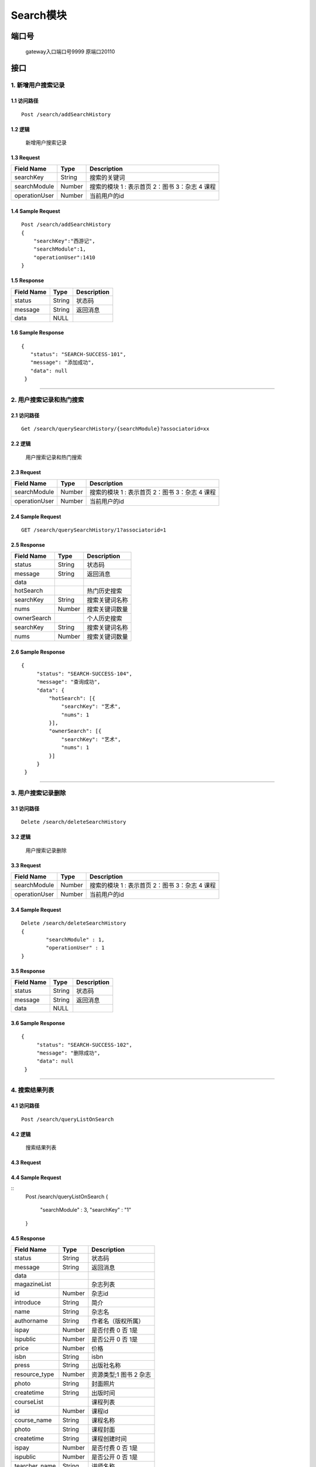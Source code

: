 Search模块
===============

端口号
-----------
 gateway入口端口号9999
 原端口20110

接口
--------

1. 新增用户搜索记录
^^^^^^^^^^^^^^^^^^^^^^^^^^^^^^^^^^^^^^^^^^

1.1 访问路径
>>>>>>>>>>>>>>>>>>>>>>>>>>>>>>>>>>>>>>>>>>>>>>>>>>>>
::

 Post /search/addSearchHistory

1.2 逻辑
>>>>>>>>>>>>>>>>>>>>>>>>>>>>>>>>>>>>>>>>>>>>>>>>>>>>

 新增用户搜索记录

1.3 Request
>>>>>>>>>>>>>>>>>>>>>>>>>>>>>>>>>>>>>>>>>>>>>>>>>>>>
=============== =============== =============================================
  Field Name         Type                        Description
=============== =============== =============================================
    searchKey       String                      搜索的关键词
--------------- --------------- ---------------------------------------------
 searchModule       Number      搜索的模块  1 : 表示首页  2：图书 3：杂志 4 课程
--------------- --------------- ---------------------------------------------
 operationUser      Number                  当前用户的id
=============== =============== =============================================

1.4 Sample Request
>>>>>>>>>>>>>>>>>>>>>>>>>>>>>>>>>>>>>>>>>>>>>>>>>>>>
::


    Post /search/addSearchHistory
    {
        "searchKey":"西游记",
        "searchModule":1,
        "operationUser":1410
    }



1.5 Response
>>>>>>>>>>>>>>>>>>>>>>>>>>>>>>>>>>>>>>>>>>>>>>>>>>>>
=============== =============== =============================================
  Field Name         Type                        Description
=============== =============== =============================================
    status          String                           状态码
--------------- --------------- ---------------------------------------------
    message         String                          返回消息
--------------- --------------- ---------------------------------------------
     data            NULL
=============== =============== =============================================

1.6 Sample Response
>>>>>>>>>>>>>>>>>>>>>>>>>>>>>>>>>>>>>>>>>>>>>>>>>>>>
::

 {
    "status": "SEARCH-SUCCESS-101",
    "message": "添加成功",
    "data": null
  }

---------------------------------------------


2. 用户搜索记录和热门搜索
^^^^^^^^^^^^^^^^^^^^^^^^^^^^^^^^^^^^^^^^^^

2.1 访问路径
>>>>>>>>>>>>>>>>>>>>>>>>>>>>>>>>>>>>>>>>>>>>>>>>>>>>
::

 Get /search/querySearchHistory/{searchModule}?associatorid=xx

2.2 逻辑
>>>>>>>>>>>>>>>>>>>>>>>>>>>>>>>>>>>>>>>>>>>>>>>>>>>>

  用户搜索记录和热门搜索

2.3 Request
>>>>>>>>>>>>>>>>>>>>>>>>>>>>>>>>>>>>>>>>>>>>>>>>>>>>
=============== =============== =============================================
  Field Name         Type                        Description
=============== =============== =============================================
 searchModule       Number      搜索的模块  1 : 表示首页  2：图书 3：杂志 4 课程
--------------- --------------- ---------------------------------------------
 operationUser      Number                  当前用户的id
=============== =============== =============================================

2.4 Sample Request
>>>>>>>>>>>>>>>>>>>>>>>>>>>>>>>>>>>>>>>>>>>>>>>>>>>>
::


    GET /search/querySearchHistory/1?associatorid=1

2.5 Response
>>>>>>>>>>>>>>>>>>>>>>>>>>>>>>>>>>>>>>>>>>>>>>>>>>>>
=============== =============== =============================================
  Field Name         Type                        Description
=============== =============== =============================================
    status          String                           状态码
--------------- --------------- ---------------------------------------------
    message         String                          返回消息
--------------- --------------- ---------------------------------------------
     data
--------------- --------------- ---------------------------------------------
   hotSearch                                        热门历史搜索
--------------- --------------- ---------------------------------------------
   searchKey        String                        搜索关键词名称
--------------- --------------- ---------------------------------------------
     nums           Number                         搜索关键词数量
--------------- --------------- ---------------------------------------------
  ownerSearch                                     个人历史搜索
--------------- --------------- ---------------------------------------------
  searchKey        String                        搜索关键词名称
--------------- --------------- ---------------------------------------------
     nums           Number                       搜索关键词数量
=============== =============== =============================================

2.6 Sample Response
>>>>>>>>>>>>>>>>>>>>>>>>>>>>>>>>>>>>>>>>>>>>>>>>>>>>
::

   {
        "status": "SEARCH-SUCCESS-104",
        "message": "查询成功",
        "data": {
            "hotSearch": [{
                "searchKey": "艺术",
                "nums": 1
            }],
            "ownerSearch": [{
                "searchKey": "艺术",
                "nums": 1
            }]
        }
    }

---------------------------------------------

3. 用户搜索记录删除
^^^^^^^^^^^^^^^^^^^^^^^^^^^^^^^^^^^^^^^^^^

3.1 访问路径
>>>>>>>>>>>>>>>>>>>>>>>>>>>>>>>>>>>>>>>>>>>>>>>>>>>>
::

 Delete /search/deleteSearchHistory

3.2 逻辑
>>>>>>>>>>>>>>>>>>>>>>>>>>>>>>>>>>>>>>>>>>>>>>>>>>>>

  用户搜索记录删除

3.3 Request
>>>>>>>>>>>>>>>>>>>>>>>>>>>>>>>>>>>>>>>>>>>>>>>>>>>>
=============== =============== =============================================
  Field Name         Type                        Description
=============== =============== =============================================
 searchModule       Number      搜索的模块  1 : 表示首页  2：图书 3：杂志 4 课程
--------------- --------------- ---------------------------------------------
 operationUser      Number                  当前用户的id
=============== =============== =============================================

3.4 Sample Request
>>>>>>>>>>>>>>>>>>>>>>>>>>>>>>>>>>>>>>>>>>>>>>>>>>>>
::


    Delete /search/deleteSearchHistory
    {
	    "searchModule" : 1,
	    "operationUser" : 1
    }



3.5 Response
>>>>>>>>>>>>>>>>>>>>>>>>>>>>>>>>>>>>>>>>>>>>>>>>>>>>
=============== =============== =============================================
  Field Name         Type                        Description
=============== =============== =============================================
    status          String                           状态码
--------------- --------------- ---------------------------------------------
    message         String                          返回消息
--------------- --------------- ---------------------------------------------
     data            NULL
=============== =============== =============================================

3.6 Sample Response
>>>>>>>>>>>>>>>>>>>>>>>>>>>>>>>>>>>>>>>>>>>>>>>>>>>>
::

   {
        "status": "SEARCH-SUCCESS-102",
        "message": "删除成功",
        "data": null
    }

---------------------------------------------


4. 搜索结果列表
^^^^^^^^^^^^^^^^^^^^^^^^^^^^^^^^^^^^^^^^^^

4.1 访问路径
>>>>>>>>>>>>>>>>>>>>>>>>>>>>>>>>>>>>>>>>>>>>>>>>>>>>
::

 Post /search/queryListOnSearch

4.2 逻辑
>>>>>>>>>>>>>>>>>>>>>>>>>>>>>>>>>>>>>>>>>>>>>>>>>>>>

  搜索结果列表

4.3 Request
>>>>>>>>>>>>>>>>>>>>>>>>>>>>>>>>>>>>>>>>>>>>>>>>>>>>
=============== =============== =============================================
  Field Name         Type                        Description
=============== =============== =============================================
searchModule       Number      搜索的模块  1 : 表示首页  2：图书 3：杂志 4 课程
--------------- --------------- ---------------------------------------------
 searchKey        String                        搜索关键词名称
=============== =============== =============================================

4.4 Sample Request
>>>>>>>>>>>>>>>>>>>>>>>>>>>>>>>>>>>>>>>>>>>>>>>>>>>>
::
    Post /search/queryListOnSearch
    {
	    "searchModule" : 3,
	    "searchKey" : "1"
    }

4.5 Response
>>>>>>>>>>>>>>>>>>>>>>>>>>>>>>>>>>>>>>>>>>>>>>>>>>>>
=============== =============== =============================================
  Field Name         Type                        Description
=============== =============== =============================================
    status          String                           状态码
--------------- --------------- ---------------------------------------------
    message         String                          返回消息
--------------- --------------- ---------------------------------------------
     data
--------------- --------------- ---------------------------------------------
 magazineList                                   杂志列表
--------------- --------------- ---------------------------------------------
      id            Number                     杂志id
--------------- --------------- ---------------------------------------------
   introduce        String                      简介
--------------- --------------- ---------------------------------------------
     name           String                     杂志名
--------------- --------------- ---------------------------------------------
  authorname        String                     作者名（版权所属）
--------------- --------------- ---------------------------------------------
     ispay          Number                  是否付费   0 否 1是
--------------- --------------- ---------------------------------------------
   ispublic         Number                  是否公开  0 否 1是
--------------- --------------- ---------------------------------------------
     price          Number                       价格
--------------- --------------- ---------------------------------------------
     isbn           String                      isbn
--------------- --------------- ---------------------------------------------
     press          String                      出版社名称
--------------- --------------- ---------------------------------------------
 resource_type      Number                  资源类型;1 图书  2 杂志
--------------- --------------- ---------------------------------------------
     photo          String                   封面照片
--------------- --------------- ---------------------------------------------
  createtime        String                  出版时间
--------------- --------------- ---------------------------------------------
  courseList                                课程列表
--------------- --------------- ---------------------------------------------
      id            Number                  课程id
--------------- --------------- ---------------------------------------------
  course_name       String                  课程名称
--------------- --------------- ---------------------------------------------
     photo          String                  课程封面
--------------- --------------- ---------------------------------------------
  createtime        String                  课程创建时间
--------------- --------------- ---------------------------------------------
     ispay          Number                  是否付费   0 否 1是
--------------- --------------- ---------------------------------------------
   ispublic         Number                  是否公开  0 否 1是
--------------- --------------- ---------------------------------------------
 tearcher_name      String                  讲师名称
--------------- --------------- ---------------------------------------------
     price          String                  价格
--------------- --------------- ---------------------------------------------
  description       String                  简介
--------------- --------------- ---------------------------------------------
   bookList                                 书籍列表
--------------- --------------- ---------------------------------------------
      id            Number                  书籍id
--------------- --------------- ---------------------------------------------
   introduce        String                  书籍简介
--------------- --------------- ---------------------------------------------
     name           String                  书籍名称
--------------- --------------- ---------------------------------------------
  authorname        String                  书籍姓名
--------------- --------------- ---------------------------------------------
     ispay          Number                  是否付费   0 否 1是
--------------- --------------- ---------------------------------------------
   ispublic         Number                  是否公开  0 否 1是
--------------- --------------- ---------------------------------------------
     price          Number                       价格
--------------- --------------- ---------------------------------------------
     isbn           String                      isbn
--------------- --------------- ---------------------------------------------
     press          String                      出版社名称
--------------- --------------- ---------------------------------------------
 resource_type      Number                  资源类型;1 图书  2 杂志
--------------- --------------- ---------------------------------------------
     photo          String                   封面照片
--------------- --------------- ---------------------------------------------
  createtime        String                  出版时间
=============== =============== =============================================

4.6 Sample Response
>>>>>>>>>>>>>>>>>>>>>>>>>>>>>>>>>>>>>>>>>>>>>>>>>>>>
::

   {
        "status": "SEARCH-SUCCESS-104",
        "message": "查询成功",
        "data": {
            "magazineList": [{
                    "id": 104,
                    "introduce": "<text style='color:red'>1</text>",
                    "name": "2",
                    "authorname": "陈其华",
                    "ispay": 1,
                    "ispublic": 1,
                    "price": 1,
                    "isbn": "1",
                    "press": "2",
                    "resource_type": 2,
                    "photo": "",
                    "createtime": "2019-05-29 10:28:33"
                }
            ],
            "courseList": [{
                "id": 41,
                "course_name": "<text style='color:red'>dasgads</text>",
                "photo": "/attached/image/20190418/20190418100345_tTeX.jpg",
                "createtime": "2019-05-31 15:28:31",
                "ispay": 0,
                "ispublic": 0,
                "tearcher_name": "dt123123134",
                "price": "0",
                "description": "adsgads"
            }],
            "bookList": [{
                "id": 78,
                "introduce": "fasdgasd",
                "name": "11",
                "authorname": "陈其华",
                "ispay": 0,
                "ispublic": 1,
                "price": 0,
                "isbn": "<text style='color:red'>dasghdasga</text>",
                "press": "<text style='color:red'>dasgasd</text>",
                "resource_type": 1,
                "photo": "",
                "createtime": "2019-04-02 12:36:24"
            }]
        }
    }

---------------------------------------------



